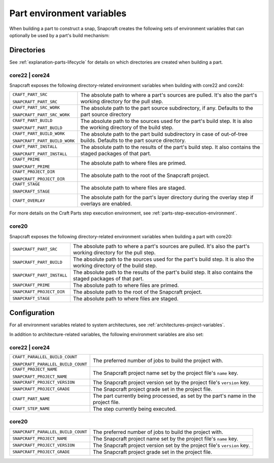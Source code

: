 .. _reference-part-environment-variables:

Part environment variables
==========================

When building a part to construct a snap, Snapcraft creates the following sets of
environment variables that can optionally be used by a part's build mechanism:


Directories
-----------

See :ref:`explanation-parts-lifecycle` for details on which directories are created when
building a part.


core22 | core24
~~~~~~~~~~~~~~~

Snapcraft exposes the following directory-related environment variables when building with
core22 and core24:

.. list-table::

    * - ``CRAFT_PART_SRC``

        ``SNAPCRAFT_PART_SRC``
      - The absolute path to where a part's sources are pulled. It's also the part's
        working directory for the pull step.
    * - ``CRAFT_PART_SRC_WORK``

        ``SNAPCRAFT_PART_SRC_WORK``
      - The absolute path to the part source subdirectory, if any. Defaults to the part
        source directory
    * - ``CRAFT_PART_BUILD``

        ``SNAPCRAFT_PART_BUILD``
      - The absolute path to the sources used for the part's build step. It is also the
        working directory of the build step.
    * - ``CRAFT_PART_BUILD_WORK``

        ``SNAPCRAFT_PART_BUILD_WORK``
      - The absolute path to the part build subdirectory in case of out-of-tree builds.
        Defaults to the part source directory.
    * - ``CRAFT_PART_INSTALL``

        ``SNAPCRAFT_PART_INSTALL``
      - The absolute path to the results of the part's build step. It also contains the
        staged packages of that part.
    * - ``CRAFT_PRIME``

        ``SNAPCRAFT_PRIME``
      - The absolute path to where files are primed.
    * - ``CRAFT_PROJECT_DIR``

        ``SNAPCRAFT_PROJECT_DIR``
      - The absolute path to the root of the Snapcraft project.
    * - ``CRAFT_STAGE``

        ``SNAPCRAFT_STAGE``
      - The absolute path to where files are staged.
    * - ``CRAFT_OVERLAY``
      - The absolute path for the part's layer directory during the overlay step if
        overlays are enabled.

For more details on the Craft Parts step execution environment, see
:ref:`parts-step-execution-environment`.


core20
~~~~~~

Snapcraft exposes the following directory-related environment variables when building a
part with core20:

.. list-table::

    * - ``SNAPCRAFT_PART_SRC``
      - The absolute path to where a part's sources are pulled. It's also the part's
        working directory for the pull step.
    * - ``SNAPCRAFT_PART_BUILD``
      - The absolute path to the sources used for the part's build step. It is also the
        working directory of the build step.
    * - ``SNAPCRAFT_PART_INSTALL``
      - The absolute path to the results of the part's build step. It also contains the
        staged packages of that part.
    * - ``SNAPCRAFT_PRIME``
      - The absolute path to where files are primed.
    * - ``SNAPCRAFT_PROJECT_DIR``
      - The absolute path to the root of the Snapcraft project.
    * - ``SNAPCRAFT_STAGE``
      - The absolute path to where files are staged.


Configuration
-------------

For all environment variables related to system architectures, see
:ref:`architectures-project-variables`.

In addition to architecture-related variables, the following environment variables are
also set:


core22 | core24
~~~~~~~~~~~~~~~

.. list-table::

    * - ``CRAFT_PARALLEL_BUILD_COUNT``

        ``SNAPCRAFT_PARALLEL_BUILD_COUNT``
      - The preferred number of jobs to build the project with.
    * - ``CRAFT_PROJECT_NAME``

        ``SNAPCRAFT_PROJECT_NAME``
      - The Snapcraft project name set by the project file's ``name`` key.
    * - ``SNAPCRAFT_PROJECT_VERSION``
      - The Snapcraft project version set by the project file's ``version`` key.
    * - ``SNAPCRAFT_PROJECT_GRADE``
      - The Snapcraft project grade set in the project file.
    * - ``CRAFT_PART_NAME``
      - The part currently being processed, as set by the part's name in the project
        file.
    * - ``CRAFT_STEP_NAME``
      - The step currently being executed.


core20
~~~~~~

.. list-table::

    * - ``SNAPCRAFT_PARALLEL_BUILD_COUNT``
      - The preferred number of jobs to build the project with.
    * - ``SNAPCRAFT_PROJECT_NAME``
      - The Snapcraft project name set by the project file's ``name`` key.
    * - ``SNAPCRAFT_PROJECT_VERSION``
      - The Snapcraft project version set by the project file's ``version`` key.
    * - ``SNAPCRAFT_PROJECT_GRADE``
      - The Snapcraft project grade set in the project file.
